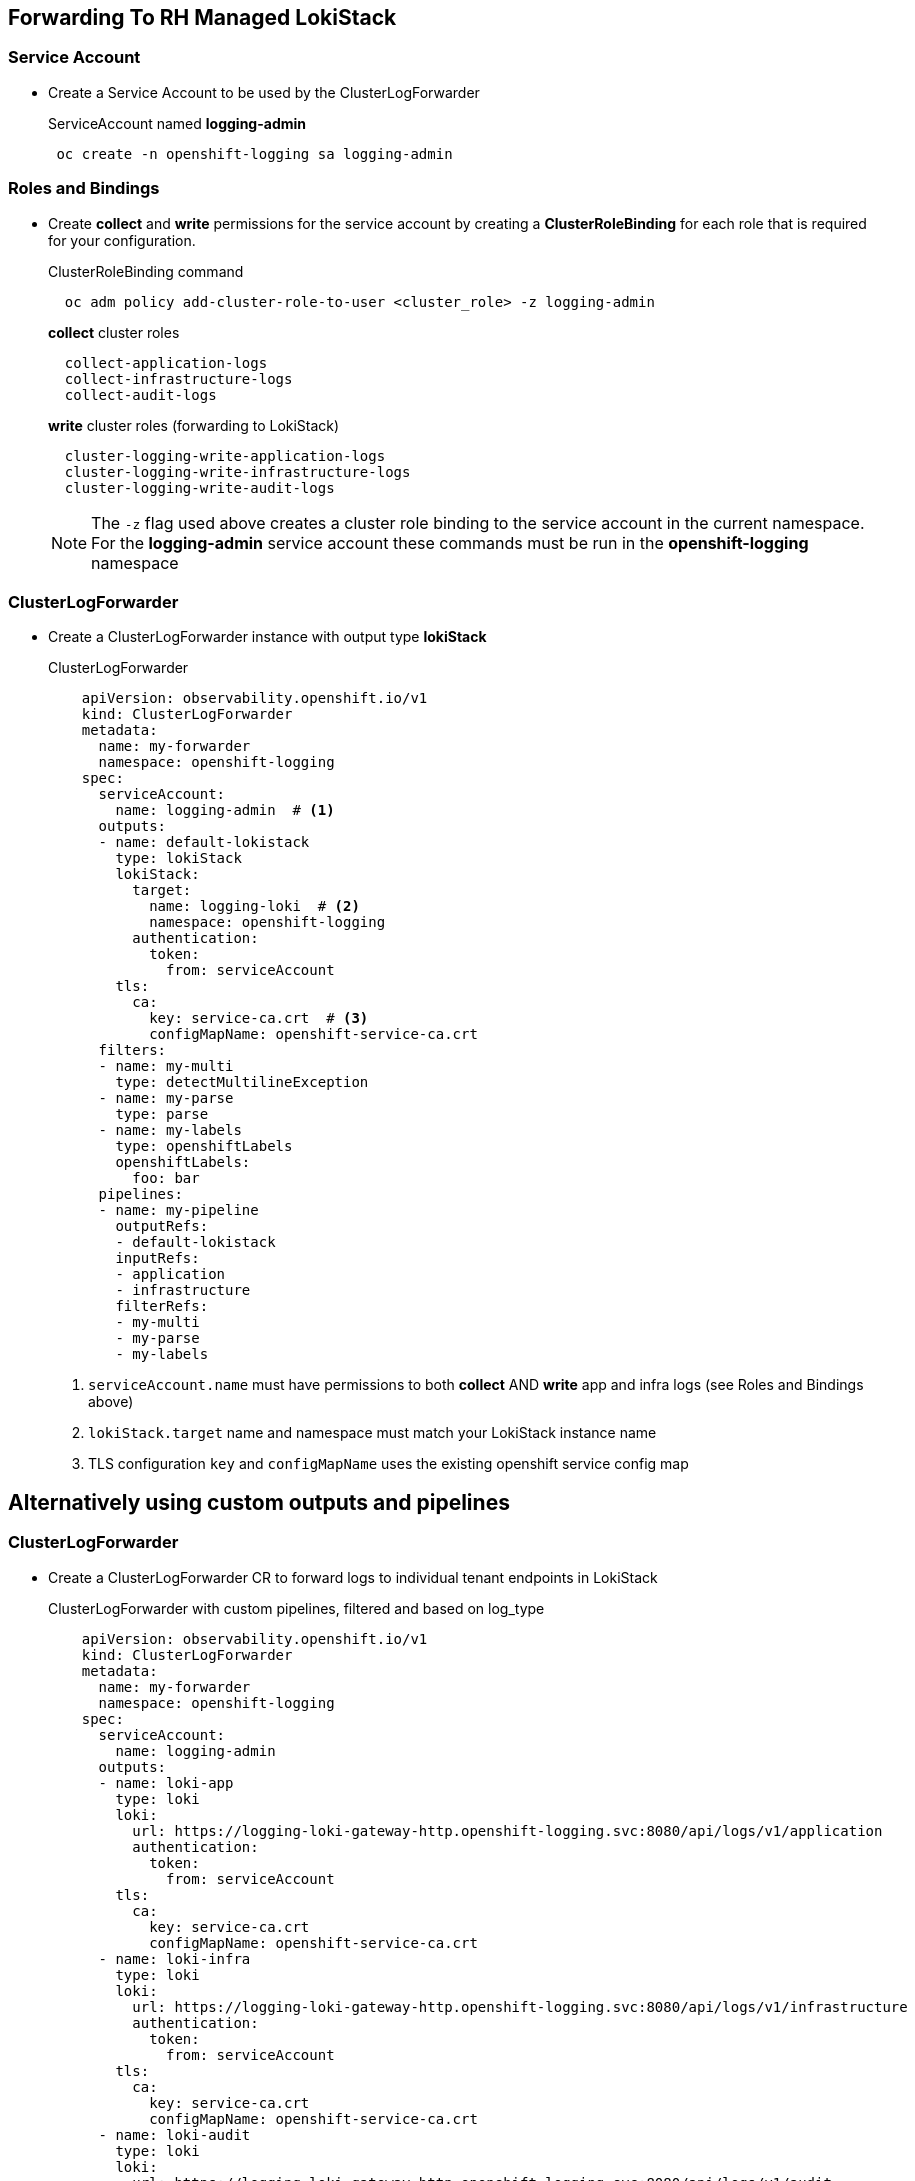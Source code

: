 == Forwarding To RH Managed LokiStack

=== Service Account
* Create a Service Account to be used by the ClusterLogForwarder
+
.ServiceAccount named *logging-admin*
[source]
----
 oc create -n openshift-logging sa logging-admin
----

=== Roles and Bindings
* Create *collect* and *write* permissions for the service account by creating a *ClusterRoleBinding* for each role that is required for your configuration.
+
.ClusterRoleBinding command
[source]
----
  oc adm policy add-cluster-role-to-user <cluster_role> -z logging-admin
----
+
.*collect* cluster roles
----
  collect-application-logs
  collect-infrastructure-logs
  collect-audit-logs
----
+
.*write* cluster roles (forwarding to LokiStack)
----
  cluster-logging-write-application-logs
  cluster-logging-write-infrastructure-logs
  cluster-logging-write-audit-logs
----
NOTE: The `-z` flag used above creates a cluster role binding to the service account in the current namespace.  For the *logging-admin* service account these commands must be run in the *openshift-logging* namespace


=== ClusterLogForwarder
* Create a ClusterLogForwarder instance with output type *lokiStack*
+
.ClusterLogForwarder
[source,yaml]
----
    apiVersion: observability.openshift.io/v1
    kind: ClusterLogForwarder
    metadata:
      name: my-forwarder
      namespace: openshift-logging
    spec:
      serviceAccount:
        name: logging-admin  # <1>
      outputs:
      - name: default-lokistack
        type: lokiStack
        lokiStack:
          target:
            name: logging-loki  # <2>
            namespace: openshift-logging
          authentication:
            token:
              from: serviceAccount
        tls:
          ca:
            key: service-ca.crt  # <3>
            configMapName: openshift-service-ca.crt
      filters:
      - name: my-multi
        type: detectMultilineException
      - name: my-parse
        type: parse
      - name: my-labels
        type: openshiftLabels
        openshiftLabels:
          foo: bar
      pipelines:
      - name: my-pipeline
        outputRefs:
        - default-lokistack
        inputRefs:
        - application
        - infrastructure
        filterRefs:
        - my-multi
        - my-parse
        - my-labels
----
<1> `serviceAccount.name` must have permissions to both *collect* AND *write* app and infra logs (see Roles and Bindings above)
<2> `lokiStack.target` name and namespace must match your LokiStack instance name
<3> TLS configuration `key` and `configMapName` uses the existing openshift service config map


== Alternatively using custom outputs and pipelines

=== ClusterLogForwarder
* Create a ClusterLogForwarder CR to forward logs to individual tenant endpoints in LokiStack
+
.ClusterLogForwarder with custom pipelines, filtered and based on log_type
[source,yaml]
----
    apiVersion: observability.openshift.io/v1
    kind: ClusterLogForwarder
    metadata:
      name: my-forwarder
      namespace: openshift-logging
    spec:
      serviceAccount:
        name: logging-admin
      outputs:
      - name: loki-app
        type: loki
        loki:
          url: https://logging-loki-gateway-http.openshift-logging.svc:8080/api/logs/v1/application
          authentication:
            token:
              from: serviceAccount
        tls:
          ca:
            key: service-ca.crt
            configMapName: openshift-service-ca.crt
      - name: loki-infra
        type: loki
        loki:
          url: https://logging-loki-gateway-http.openshift-logging.svc:8080/api/logs/v1/infrastructure
          authentication:
            token:
              from: serviceAccount
        tls:
          ca:
            key: service-ca.crt
            configMapName: openshift-service-ca.crt
      - name: loki-audit
        type: loki
        loki:
          url: https://logging-loki-gateway-http.openshift-logging.svc:8080/api/logs/v1/audit
          authentication:
            token:
              from: serviceAccount
        tls:
          ca:
            key: service-ca.crt
            configMapName: openshift-service-ca.crt
      filters:
      - name: my-multi
        type: detectMultilineException
      - name: my-parse
        type: parse
      - name: my-labels
        type: openshiftLabels
        openshiftLabels:
          foo: bar
      pipelines:
      - name: send-app-logs
        inputRefs:
        - application
        outputRefs:
        - loki-app
        filterRefs:
        - my-multi
        - my-parse
        - my-labels
      - name: send-infra-logs
        inputRefs:
        - infrastructure
        outputRefs:
        - loki-infra
        filterRefs:
        - my-multi
        - my-parse
        - my-labels
      - name: send-audit-logs
        inputRefs:
        - audit
        outputRefs:
        - loki-audit
        filterRefs:
        - my-multi
        - my-parse
        - my-labels
----
For the internal loki gateway service, we use the url format *<service_name>.<namespace>.svc:8080/api/logs/v1/<log_type>*
